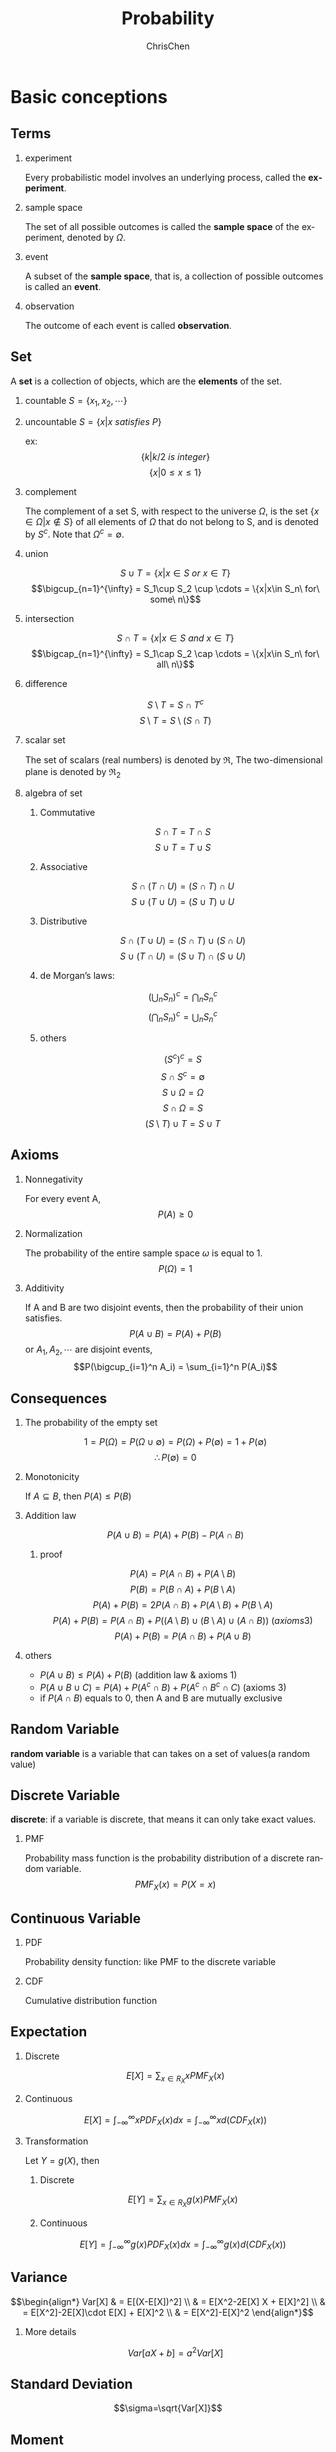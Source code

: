 #+TITLE: Probability
#+KEYWORDS: math, probability
#+OPTIONS: H:2 toc:1 num:2 ^:nil
#+LaTeX: t
#+LANGUAGE: en-US
#+AUTHOR: ChrisChen
#+EMAIL: ChrisChen3121@gmail.com
#+SELECT_TAGS: export
#+EXCLUDE_TAGS: noexport

* Basic conceptions
** Terms
*** experiment
    Every probabilistic model involves an underlying process, called the *experiment*.

*** sample space
    The set of all possible outcomes is called the *sample space* of the experiment, denoted by $\Omega$.

*** event
    A subset of the *sample space*, that is, a collection of possible outcomes is called an *event*.

*** observation
    The outcome of each event is called *observation*.

** Set
   A *set* is a collection of objects, which are the *elements* of the set.
*** countable $S=\{x_1, x_2, \cdots\}$
*** uncountable $S=\{x|x\ satisfies\ P\}$
    ex:
    $$\{k|k/2\ is\ integer\}$$
    $$\{x|0\le x\le 1\}$$
*** complement
    The complement of a set S, with respect to the universe $\Omega$, is the set $\{x\in\Omega|x\notin S\}$
    of all elements of $\Omega$ that do not belong to S, and is denoted by $S^c$. Note that $\Omega^c = \emptyset$.
*** union
    $$S\cup T = \{x|x\in S\ or\ x\in T\}$$
    $$\bigcup_{n=1}^{\infty} = S_1\cup S_2 \cup \cdots = \{x|x\in S_n\ for\ some\ n\}$$
*** intersection
    $$S\cap T = \{x|x\in S\ and\ x\in T\}$$
    $$\bigcap_{n=1}^{\infty} = S_1\cap S_2 \cap \cdots = \{x|x\in S_n\ for\ all\ n\}$$
*** difference
    $$S\setminus T=S\cap T^c$$
    $$S\setminus T=S\setminus (S\cap T)$$
*** scalar set
    The set of scalars (real numbers) is denoted by $\Re$,
    The two-dimensional plane is denoted by $\Re_2$
*** algebra of set
**** Commutative
     $$S\cap T=T\cap S$$
     $$S\cup T=T\cup S$$

**** Associative
     $$S\cap(T\cap U)=(S\cap T)\cap U$$
     $$S\cup(T\cup U)=(S\cup T)\cup U$$

**** Distributive
     $$S\cap(T\cup U)=(S\cap T)\cup(S\cap U)$$
     $$S\cup(T\cap U)=(S\cup T)\cap(S\cup U)$$

**** de Morgan’s laws:
     $$(\bigcup_n S_n)^c=\bigcap_n S_n^c$$
     $$(\bigcap_n S_n)^c=\bigcup_n S_n^c$$

**** others
     $$(S^c)^c=S$$
     $$S\cap S^c=\emptyset$$
     $$S\cup\Omega=\Omega$$
     $$S\cap\Omega=S$$
     $$(S\setminus T)\cup T = S\cup T$$

** Axioms
*** Nonnegativity
    For every event A,
    $$P(A) \ge 0$$

*** Normalization
    The probability of the entire sample space $\omega$ is equal to 1.
    $$P(\Omega) = 1$$

*** Additivity
    If A and B are two disjoint events, then the probability of their union satisfies.
    $$P(A\cup B)=P(A)+P(B)$$
    or $A_1, A_2, \cdots$ are disjoint events,
    $$P(\bigcup_{i=1}^n A_i) = \sum_{i=1}^n P(A_i)$$

** Consequences
*** The probability of the empty set
    $$1=P(\Omega)=P(\Omega\cup\emptyset)=P(\Omega)+P(\emptyset)=1+P(\emptyset)$$
    $$\therefore P(\emptyset)=0$$

*** Monotonicity
    If $A\subseteq B$, then $P(A)\le P(B)$

*** Addition law
    $$P(A\cup B)=P(A)+P(B)-P(A\cap B)$$
**** proof
     $$P(A) = P(A\cap B) + P(A\setminus B)$$
     $$P(B) = P(B\cap A) + P(B\setminus A)$$
     $$P(A)+P(B) = 2P(A\cap B) + P(A\setminus B) + P(B\setminus A)$$
     $$P(A)+P(B) = P(A\cap B) + P((A\setminus B)\cup(B\setminus A)\cup(A\cap B))\ (axioms 3)$$
     $$P(A)+P(B) = P(A\cap B) + P(A\cup B)$$

*** others
   - $P(A\cup B)\le P(A)+P(B)$ (addition law & axioms 1)
   - $P(A\cup B\cup C) = P(A) + P(A^c\cap B) + P(A^c\cap B^c\cap C)$ (axioms 3)
   - if $P(A\cap B)$ equals to 0, then A and B are mutually exclusive

** Random Variable
   *random variable* is a variable that can takes on a set of values(a random value)

** Discrete Variable
   *discrete*: if a variable is discrete, that means it can only take exact values.

*** PMF
    Probability mass function is the probability distribution of a discrete random variable.
    $$PMF_X(x)=P(X=x)$$

** Continuous Variable

*** PDF
    Probability density function: like PMF to the discrete variable

*** CDF
    Cumulative distribution function

** Expectation
*** Discrete
    $$E[X]=\sum_{x\in R_X}xPMF_X(x)$$

*** Continuous
    $$E[X]=\int_{-\infty}^{\infty}xPDF_X(x)dx=\int_{-\infty}^{\infty}xd(CDF_X(x))$$

*** Transformation
    Let $Y = g(X)$, then
**** Discrete
     $$E[Y]=\sum_{x\in R_X}g(x)PMF_X(x)$$

**** Continuous
     $$E[Y]=\int_{-\infty}^{\infty}g(x)PDF_X(x)dx=\int_{-\infty}^{\infty}g(x)d(CDF_X(x))$$

** Variance
$$\begin{align*}
Var[X] & = E[(X-E[X])^2] \\
& = E[X^2-2E[X] X + E[X]^2] \\
& = E[X^2]-2E[X]\cdot E[X] + E[X]^2 \\
& = E[X^2]-E[X]^2
\end{align*}$$

*** More details
    $$Var[aX+b]=a^2Var[X]$$

** Standard Deviation
   $$\sigma=\sqrt{Var[X]}$$

** Moment
   The $n_{th}$ moment of a random variable is the expected value of its $n_{th}$ power
   $$\mu_X(n)=E[X^n]$$

** Central Moment
   The $n_{th}$ central moment of a random variable X is the expected value of
   the $n_{th}$ power of the deviation of X from its expected value.
   $$\bar\mu_X(n)=E[(X-E[X])^n]$$
   - Variance: 2nd central moment
   - Skewness: 3th central moment
   - Kurtosis: 4th central moment

* Conditional probabilities
** Conceptions
*** $P(A|B)$
    The conditional probability of *A* given *B*, Ex:
    #+BEGIN_SRC dot :file ../resources/math/probabilityTree.png :cmdline -Kdot -Tpng
      graph probabilityTree{
	size="2,2";
	node [shape=circle fontsize=14 width=0.1 fontname="Inconsolata"];
	"begin" -- "A" [label="0.5"];
	  "A" -- "B" [label="0.3"];
	  "A" -- "C" [label="0.7"];
	"begin" -- "D" [label="0.5"];
	  "D" -- "E" [label="1"];
      }
    #+END_SRC

    #+RESULTS:
    [[file:../resources/math/probabilityTree.png]]

    then, $P(B|A)=0.3$

*** $P(A|B) = \frac{P(A\cap B)}{P(B)}$
    - useful restatement: $P(A\cap B)=P(A|B)P(B)$
** Axioms
*** Nonnegativity
*** Normalization
    $$P(B|B)=\frac{P(B)}{P(B)}=1$$

*** Additivity
    If $A_1, A_2, \cdots$ are disjoint events,
    $$P(\bigcup_{i=1}^n A_i|B) = \sum_{i=1}^n P(A_i|B)$$

** Consequences
*** Multiplication Rule
    $$P(\cap_{i=1}^{n}A_i)=P(A_1)P(A_2|A_1)P(A_3|A_1\cap A_2)\cdots P(A_n|\cap_{i=1}^{n-1}A_i)=\prod_{i=1}^n P(A_n|\cap_{i=1}^{n-1}A_i)$$
    - proof
      $$P(\cap_{i=1}^n A_i)=P(A_1)\frac{P(A_1\cap A_2)}{P(A_1)}\cdots\frac{P(\cap_{i=1}^n A_i)}{P(\cap_{i=1}^{n-1} A_i)}$$
      $$=P(A_1)P(A_2|A_1)\cdots P(A_n|\cap_{i=1}^{n-1} A_i)$$

** Total Probability Theorem
   Let $A_1, A_2,\cdots, A_n$ be *disjoint* events that form a partition of the sample space,
   then for any event B:
   $$P(B)=P(A_1\cap B)+\cdots+P(A_n\cap B)$$
   $$=P(A_1)P(B|A_1)+\cdots+P(A_n)P(B|A_n)$$

** Bayes’ Rule
   - Useful for finding reverse conditional probabilities.
   Let $A_1, A_2,\cdots, A_n$ be *disjoint* events that form a partition of the sample space,
   then for any event B:
   $$P(A_i\cap B)=P(A_i|B)P(B)=P(A_i)P(B|A_i)$$
   $$P(A_i|B)=\frac{P(A_i)P(B|A_i)}{P(B)}$$
   - depends on total probability theorem, we have:
   $$P(A_i|B)=\frac{P(A_i)P(B|A_i)}{P(A_1)P(B|A_1)+\cdots+P(A_n)P(B|A_n)}$$

*** two events
    $$P(A|B)=\frac{P(B|A)P(A)}{P(B)}$$

** Independence
    if *A* and *B* are independent events.
    $$P(A|B)=P(A)$$
    is equivalent to
    $$P(A\cap B)=P(A)P(B)$$
    - If $A$ and $B$ are independent, so are $A$ and $B^c$
*** more events
    $$P(\bigcap_{i=1}^n A_i)=\prod_{i=1}^n P(A_i)$$
** Conditional Independence
   Two events *A* and *B* are said to be conditionally independent
   $$P(A\cap B|C)=P(A|C)P(B|C)$$
   is equivalent to(hint: *Bayes' rule*)
   $$P(A|B\cap C)=P(A|C)$$

* Random Variables
  - difinition: A *random variable* is a real-valued function of the outcome of the experiment
  - A *function of a random variable* defines another random variable
** Discrete RV
  - A (discrete) random variable has an associated probability mass function(PMF)
*** PMF
    Probability mass function,
    $$PMF_X(x)=P(X=x)$$
    Note that:
    $$\sum_x PMF_X(x)=1$$
*** CDF
    $$CDF_X(x)=P(X\le x)=\sum_{k\le x}PMF_X(k)$$
** Continuous RV
*** PDF
$$\begin{align*}
PDF_X(x) & =\lim_{\varDelta x\to 0}\frac{P(x\le X \le x+\varDelta x)}{\varDelta x}\\
& =\lim_{\varDelta x\to 0}\frac{CDF_X(x+\varDelta x)-CDF_X(x)}{\varDelta x}\\
& = CDF^\prime_X(x)
\end{align*}$$

$$\begin{align*}
P_X(a < x \le b) & = CDF_X(b)-CDF_X(a)\\
& = \int_{-\infty}^b PDF_X(x)\mathrm{d}x - \int_{-\infty}^a PDF_X(x)\mathrm{d}x\\
& = \int_a^b PDF_X(x)\mathrm{d}x
\end{align*}$$

- $\int_{-\infty}^{\infty}PDF_X(x)\mathrm{d}x = 1$
- $PDF_X(x)\ge 0$ for all $x$

- If $\varDelta x$ is very small, then $P(x\le X \le x+\varDelta x) \approx PDF_X(x)\cdot \varDelta x$

*** CDF
    $$CDF_X(x)=P(X\le x)=\int_{-\infty}^x PDF_X(u)\mathrm{d}u$$

* Counting
  - Permutations of n objects: $n!$
  - k-permutations of n objects: $\frac{n!}{(n-k)!}$
  - Combinations of k out of n objects: ${n\choose k}=\frac{n!}{k!(n-k)!}$
  - Partitions of $n$ objects into $r$ groups with /i/ th group having $n_i$ objests:

    $${n \choose n_1,n_2,\cdots,n_r} = \frac{n!}{n_1!n_2!\cdots n_r!}$$
    this is called *multinomial coefficient*

** /n/ balls into /m/ boxes
   - ball same, box same -> enum
   - ball same, box diff -> partition
     - box not null: ${n-1 \choose k-1}$
     - box nullable: ${n+k-1 \choose k-1}$

   [[https://en.wikipedia.org/wiki/Twelvefold_way][detail]]

* Linear Transforms
  *Linear transforms* are when a variable X is transformed into aX + b, where a and b are constants.
  The probabilities of each Y should be the same as X
  $$E(aX+b)=aE[X]+b$$
  $$Var(aX+b)=a^2Var[X]$$

** Independent observations
   $$E(X_1+X_2+...X_n) = nE[X]$$
   $$Var(X_1+X_2+...X_n) = nVar[X]$$

** Independent Variables
   X and Y are *independent* random variables
   $$E(X+Y)=E[X]+E[Y]$$
   $$E(X-Y)=E[X]-E[Y]$$
   $$Var(X+Y)=Var[X]+Var(Y)$$
   $$Var(X-Y)=Var[X]+Var(Y)$$
   - linear transforms
     $$E(aX+bY)=aE[X]+bE[Y]$$
     $$E(aX-bY)=aE[X]-bE[Y]$$
     $$Var(aX+bY)=a2Var[X]+b2Var(Y)$$
     $$Var(aX-bY)=a2Var[X]-b2Var(Y)$$

* Discrete distributions
** Binomial distribution
   1. You’re running a series of *independent* trials.
   2. There can be either a success or failure for each trial, and the probability of success is the same for each trial.
   3. There are a *finite* number of trials.
   4. The main thing you’re interested in is *the number of successes* in the $n$ independent trials.

   Let:
   - $X$ be the number of successful outcomes out of $n$ trials
   - $p$ be the probability of success in a trial

   $$X\sim B(n, p)$$

*** PMF
    $$PMF_X(x)=\dbinom{n}{x} p^x (1-p)^{n-x}$$

*** E[X]
    $$E[X]=np$$

*** Var[X]
    $$Var[X]=np(1-p)$$

*** CDF
    $$CDF_X(x)=\sum_{m=0}^{\lfloor x \rfloor}{n \choose m}p^m(1-p)^{n-m}$$

** Geometric distribution
   1. You run a series of *independent* trials.
   2. There can be either a success or failure for each trial, and the probability of success is the same for each trial.
   3. The main thing you’re interested in is *how many* trials are needed in order to get the *first* successful outcome.

   Let:
   - $X$ be the number of trials needed to get the first successful outcome
   - $p$ be the probability of success in a trial

   $$X\sim Geo(p)$$
*** PMF
    let X be the number of trials needed to get the first successful outcome.
    To find the probability of $X$ taking a particular value $x$, using:
    $$PMF_X(x)=p(1-p)^{x-1}$$

*** E[X]
    $$E[X]=\frac{1}{p}$$

*** Var[X]
    $$Var[X]=\frac{1-p}{p^2}$$

*** CDF
    $$CDF_X(x)=1-(1-p)^{\lfloor x \rfloor}$$

*** memorylessness
** Pascal distribution
   aslo known as *Negative Binomial Distribution*

   1. You run a series of *independent* trials.
   2. There can be either a success or failure for each trial, and the probability of success is the same for each trial.
   3. The main thing you’re interested in is *how many* trials are needed in order to get the $k$ successful outcomes.

   Let:
   - $X$ be the number of trials needed to get the $k$ successful outcomes
   - $p$ be the probability of success in a trial

   $$X\sim Pascal(k, p)$$

*** PMF
$$PMF_X(x)=\begin{cases}
{x-1 \choose k-1}(1-p)^{x-k}p^k,  & x\ge k\\
0, & otherwise\\
\end{cases}$$

*** E[X]
    $$E[X]=\frac{k}{p}$$

*** Var[X]
    $$Var[X]=\frac{k(1-p)}{p^2}$$

*** CDF
$$CDF_X(x)=\begin{cases}
I_p(k, \lfloor x \rfloor - k + 1),  & x\ge k\\
0, & otherwise\\
\end{cases}$$
$I_z(a,b)$ is the regularized incomplete beta function
**** more
$$\begin{align*}
CDF_X(x) & =P(X\le x)\\
& =P(\mbox{the k-th success occurs before the x-th trial})\\
& =P(\mbox{k success in x trials})\\
& =P(Y\ge n), Y\sim B(x, p)
\end{align*}$$
This is why *pascal* is aslo called *negative binomial*.

** Poisson distribution
   1. Individual events occur at *random* and *independently* in a given interval.
   2. You know the mean number of occurrences in the interval or the rate of occurrences, and it’s finite.
   3. The purpose is to know the number of occurrences in another particular interval.

   Let:
   - $X$ be the number of occurrences in a particular interval $T$
   - $\lambda$ be the rate of occurrences, should be $uT$, $u$ is the frequency of occurrences

   $$X\sim Po(\lambda)$$

*** PMF
    $$PMF_X(x)=\frac{e^{-\lambda}\lambda^{x}}{x!}$$

*** E[X]
    $$E[X]=\lambda$$

*** Var[X]
    $$Var[X]=\lambda$$

*** CDF
$$CDF_X(x)= \begin{cases}
-\lambda^e\sum_{n=-\infty}^{\lfloor x \rfloor}e^{-\lambda}\cdot \frac{\lambda^n}{n!}, & \mbox{if }x\ge 1 \\
0, & \mbox{otherwise} \\
\end{cases}$$

*** linear transforms
    If $X\sim Po(\lambda_x)$ and $Y\sim Po(\lambda_y)$, and $X$ and $Y$ are independent,
    $$X+Y\sim Po(\lambda_x + \lambda_y)$$

*** simplify the special Binomial distribution case
    If $X\sim B(n, p)$ where $n$ is large and $p$ is small, you can approximate it with $X \sim Po(np)$.

* Continuous distributions
** Relationship between PDF & CDF
   $$\frac{dy}{dx}CDF(x)=\int PDF(x)dx$$

** Exponential distribution
   How long do we need to wait before a customer enters our shop? How long will it take before a call center receives the next phone call?
   All these questions concern the time we need to wait before a given event occurs.
   If this waiting time is unknown, it is often appropriate to think of it as a random variable having an exponential.
   $$X\sim Exponential(\lambda)$$
   - most commonly used to model waiting times
   - $\lambda$ is called rate parameter
*** PDF
$$PDF_X(x)=\begin{cases}
\lambda e^{-\lambda x}, & \mbox{if } x \ge 0\\
0, & otherwise
\end{cases}$$

*** E[X]
    $$E[X]=\frac{1}{\lambda}$$

*** Var[X]
    $$Var[X]=\frac{1}{\lambda^2}$$

*** CDF
$$CDF_X(x)=\begin{cases}
1-e^{-\lambda x}, & \mbox{if } x \ge 0\\
0, & otherwise
\end{cases}$$

*** memorylessness
** Erlang distribution
   Given a *Poisson* distribution with a rate of change $\lambda$,
   We use Erlang distribution to calculate the waiting times until the  $n$ th Poisson event occurs.

   $$X\sim Erlang(n, \lambda)$$
*** PDF
$$PDF_X(x)=\begin{cases}
\frac{1}{(n-1)!}\lambda^n x^{n-1} e^{-\lambda x}, & x\ge 0\\
0, & otherwise
\end{cases}$$
*** E[X]
    $$E[X]=\frac{n}{\lambda}$$

*** Var[X]
    $$Var[X]=\frac{n}{\lambda^2}$$

*** CDF
$$CDF_X(x)=\begin{cases}
1-\sum_{k=0}^{n-1}\frac{(\lambda x)^k}{k!}e^{-\lambda x}, & x\ge 0\\
0, & otherwise
\end{cases}$$
** Normal distribution
   $$X\sim N(\mu, \sigma^2)$$
   or
   $$X\sim Gaussian(\mu, \sigma)$$
*** PDF
    $$PDF_X(x)=\frac{1}{\sigma\sqrt{2\pi}}\cdot e^{-\frac{(x-\mu)^2}{2\sigma^2}}$$

*** CDF
    $$CDF_X(x) = \int_{-\infty}^{x}PDF_X(x)dx=\frac{1}{\sigma\sqrt{2\pi}}\int_{-\infty}^{x}e^{-\frac{(x-\mu)^2}{2\sigma^2}}dx$$
    - Use z-table

*** approximate Binomial distribution
    if $X\sim B(n, p)$  and $np>15$ and $nq>5$ , use $X\sim N(np, npq)$ to approximate it.
    - need to apply a *continuity correction* (round to discrete value), eg [5.5, 6.5) round to 6

*** approximate Poisson distribution
    if $X\sim Po(\lambda)$ and $\lambda>15$, use $X\sim N(\lambda, \lambda)$ to approximate it.
    - need to apply a *continuity correction* (round to discrete value)

* Binomial Theorem
   $$(x+y)^n = \sum_{k=0}^{n} \dbinom{n}{k}x^{n-k}y^{k}$$

* Function of Random Variable
  Let $Y=g(X)$
** Discrete
   $$PMF_Y(y)=\sum_{\forall x|g(x)=y}PMF_X(x)$$

** Continuous
   1. Caculate CDF: $CDF_Y(y)=P[Y\le y]$
   2. Caculate PDF: $PDF_Y(y)=\frac{d}{dy}CDF_Y(y)$
*** Example
    $Y=g(X)=aX+b$, then
    $$CDF_Y(y)=P(X\le \frac{y-b}{a})=CDF_X(\frac{y-b}{a})$$
    $$PDF_Y(y)=\frac{d}{dy}CDF_Y(y)=\frac{1}{|a|}PDF_X(\frac{y-b}{a})$$
* Conditional probability distributions
** Discrete
*** Conditional PMF
    $$PMF_{X,Y}(x, y)=PMF_Y(y)PMF_{X|Y}(x|y)$$
    - extension
      $$PMF_{X,Y,Z}(x, y, z)=PMF_Y(y)PMF_{Y|Z}(y|z)PMF_{X|Y,Z}(x|y,z)$$

*** Expectation
    $$E[X|Y=y]=\sum x\cdot PMF_{X|Y}(x|Y=y)$$

** Continuous
*** Conditional PDF
    $$PDF_{X,Y}(x, y)=PDF_Y(y)PDF_{X|Y}(x|y)$$

*** Expectation
    $$E[X|Y=y]=\int_{-\infty}^{\infty}x\cdot PDF_{X|Y}(x|Y=y)dx$$

*** Marginal PDF
    $$PDF_X(x)=\int PDF_{X,Y}(x, y)dy+\int PDF_{X,Z}(x, z)dz$$
** Memoryless
   $$PMF_{X|Y}(x|y) = PMF_{X}{x}$$
   e.g.
   - Geometric distribution
   - Exponential distribution
* Joint probability distributions
** PMF/PDF
*** Discrete
    $$PMF_{X,Y}(x, y) = P(X=x\ and\ Y=y)$$
    - $0\le PMF_{X,Y}(x, y) \le 1$
    - $\sum_{x=-\infty}^{\infty}\sum_{y=-\infty}^{\infty}PMF_{X,Y}(x, y)=1$
    - if $X,Y$ are independent, $PMF_{X,Y}(x, y)=PMF_X(x)PMF_Y(y)$
*** Continuous
    $$PDF_{X,Y}(x, y) = \frac{d CDF_{X,Y}(x, y)}{dx}\frac{d CDF_{X,Y}(x, y)}{dy}$$
    $$CDF_{X,Y}(x, y) = \int_{-\infty}^{x}\int_{-\infty}^{y}PDF_{X,Y}(u, v)dvdu$$

** CDF
    $$CDF_{X,Y}(x, y) = P(X\le x\ and\ Y\le y)$$
    - $CDF_{X,Y}(x, \infty) = CDF_X(x)$
**** $P(x_1 < X \le x_2, y_1 < Y \le y_2)$
     $$=CDF_{X,Y}(x_2, y_2)-CDF_{X,Y}(x_2, y_1)-CDF_{X,Y}(x_1, y_2)+CDF_{X,Y}(x_1, y_1)$$

** E[h(X, Y)]
*** Discrete
    $$E[h(X, Y)]=\sum_{x=-\infty}^{\infty}\sum_{y=-\infty}^{\infty}h(x, y)\cdot PMF_{X,Y}(x, y)$$
*** Continuous
    $$E[h(X, Y)]=\int_{-\infty}^{\infty}\int_{-\infty}^{\infty}h(x, y)\cdot PDF_{X,Y}(x, y)dxdy$$
*** Transformation
    - $E[\alpha h_1(X, Y)+\beta h_2(X, Y)=\alpha E[h_1(X, Y)]+\beta E[h_2(X, Y)]$
    - If $X, Y$ are independent, $E[g(X)h(Y)]=E[g(X)]\cdot E[h(Y)]$
** Var(X+Y)
$$\begin{align*}
Var(X+Y) & = E[(X+Y-E[X+Y])^2] \\
& = E[(X-\mu_X+Y-\mu_Y)^2] \\
& = E[(X-\mu_X)^2 + (Y-\mu_Y)^2 + 2(X-\mu_X)(Y-\mu_Y)] \\
& = Var(X) + Var(Y) + 2Cov(X, Y)
\end{align*}$$
